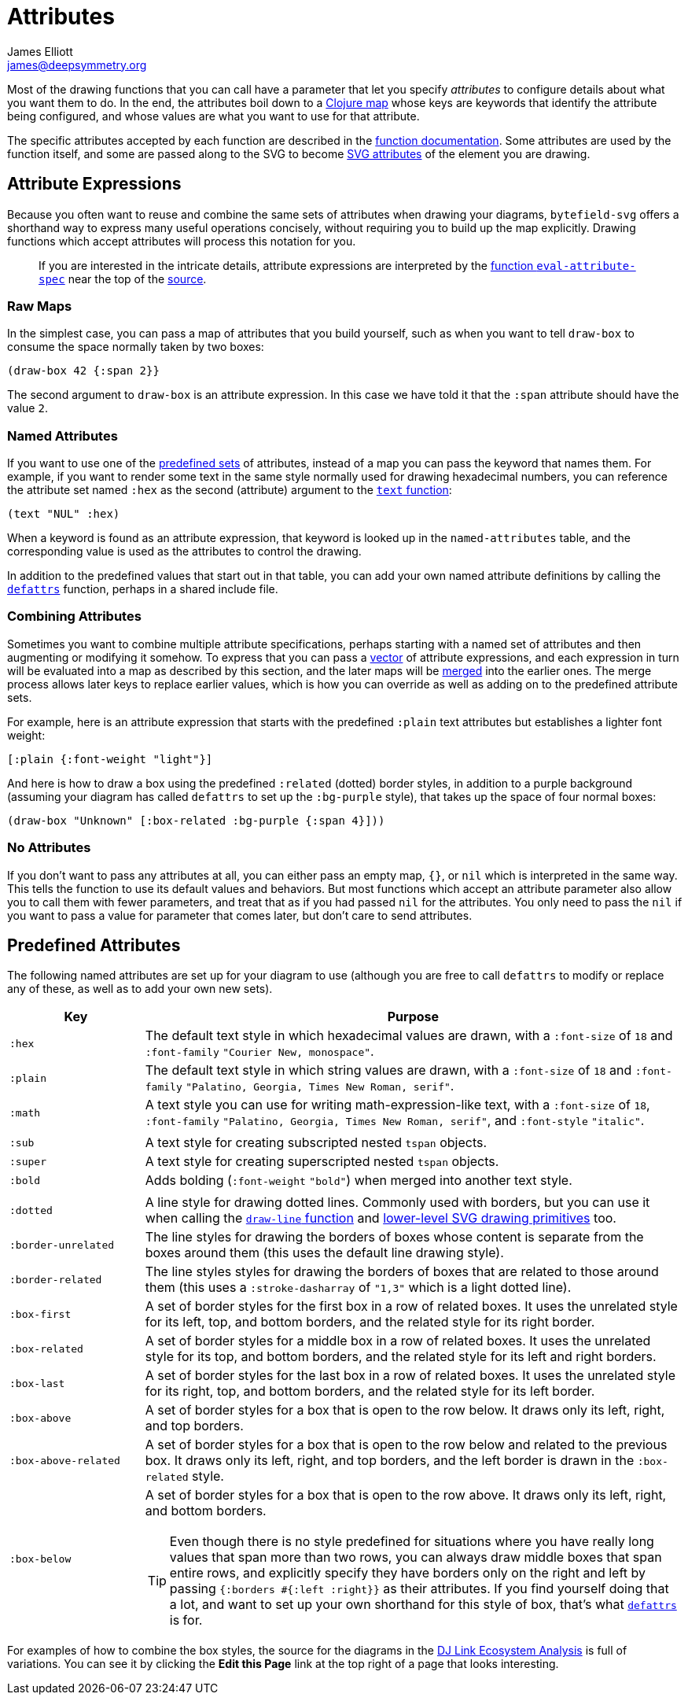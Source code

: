 = Attributes
James Elliott <james@deepsymmetry.org>

Most of the drawing functions that you can call have a parameter that
let you specify _attributes_ to configure details about what you want
them to do. In the end, the attributes boil down to a
https://clojure.org/reference/reader#_maps[Clojure map] whose keys are
keywords that identify the attribute being configured, and whose
values are what you want to use for that attribute.

The specific attributes accepted by each function are described in the
<<funcs#,function documentation>>. Some attributes are used by the
function itself, and some are passed along to the SVG to become
https://developer.mozilla.org/en-US/docs/Web/SVG/Attribute[SVG
attributes] of the element you are drawing.

[[attribute-expressions]]
== Attribute Expressions

Because you often want to reuse and combine the same sets of
attributes when drawing your diagrams, `bytefield-svg` offers a
shorthand way to express many useful operations concisely, without
requiring you to build up the map explicitly. Drawing functions which
accept attributes will process this notation for you.

> If you are interested in the intricate details, attribute
  expressions are interpreted by the
  <<funcs#eval-attribute-spec,function `eval-attribute-spec`>> near
  the top of the
  https://github.com/Deep-Symmetry/bytefield-svg/blob/master/src/org/deepsymmetry/bytefield/core.cljs[source].

=== Raw Maps

In the simplest case, you can pass a map of attributes that you build
yourself, such as when you want to tell `draw-box` to consume the
space normally taken by two boxes:

[source,clojure]
(draw-box 42 {:span 2}}

The second argument to `draw-box` is an attribute expression. In this
case we have told it that the `:span` attribute should have the value
`2`.

=== Named Attributes

If you want to use one of the <<predefined-attributes,predefined
sets>> of attributes, instead of a map you can pass the keyword that
names them. For example, if you want to render some text in the same
style normally used for drawing hexadecimal numbers, you can reference
the attribute set named `:hex` as the second (attribute) argument to
the <<funcs#text,`text` function>>:

[source,clojure]
(text "NUL" :hex)

When a keyword is found as an attribute expression, that keyword is
looked up in the `named-attributes` table, and the corresponding value
is used as the attributes to control the drawing.

In addition to the predefined values that start out in that table, you
can add your own named attribute definitions by calling the
<<funcs#defattrs,`defattrs`>> function, perhaps in a shared include
file.

[[combining-attributes]]
=== Combining Attributes

Sometimes you want to combine multiple attribute specifications,
perhaps starting with a named set of attributes and then augmenting or
modifying it somehow. To express that you can pass a
https://clojure.org/reference/reader#_vectors[vector] of attribute
expressions, and each expression in turn will be evaluated into a map
as described by this section, and the later maps will be
https://clojuredocs.org/clojure.core/merge[merged] into the earlier
ones. The merge process allows later keys to replace earlier values,
which is how you can override as well as adding on to the predefined
attribute sets.

For example, here is an attribute expression that starts with the
predefined `:plain` text attributes but establishes a lighter font
weight:

[source,clojure]
----
[:plain {:font-weight "light"}]
----

And here is how to draw a box using the predefined `:related` (dotted)
border styles, in addition to a purple background (assuming your
diagram has called `defattrs` to set up the `:bg-purple` style), that
takes up the space of four normal boxes:

[source,clojure]
(draw-box "Unknown" [:box-related :bg-purple {:span 4}]))

=== No Attributes

If you don’t want to pass any attributes at all, you can either pass
an empty map, `{}`, or `nil` which is interpreted in the same way.
This tells the function to use its default values and behaviors. But
most functions which accept an attribute parameter also allow you to
call them with fewer parameters, and treat that as if you had passed
`nil` for the attributes. You only need to pass the `nil` if you want
to pass a value for parameter that comes later, but don’t care to send
attributes.


[[predefined-attributes]]
== Predefined Attributes

The following named attributes are set up for your diagram to use
(although you are free to call `defattrs` to modify or replace any of
these, as well as to add your own new sets).

[cols="1m,4a"]
|===
|Key |Purpose

|:hex |The default text style in which hexadecimal values are drawn,
 with a `:font-size` of `18` and `:font-family` `"Courier New,
 monospace"`.

|:plain |The default text style in which string values are drawn, with
 a `:font-size` of `18` and `:font-family` `"Palatino, Georgia, Times
 New Roman, serif"`.

|:math |A text style you can use for writing math-expression-like
 text, with a `:font-size` of `18`, `:font-family` `"Palatino,
 Georgia, Times New Roman, serif"`, and `:font-style` `"italic"`.

| |
|:sub |A text style for creating subscripted nested `tspan` objects.
|:super |A text style for creating superscripted nested `tspan` objects.
|:bold |Adds bolding (`:font-weight` `"bold"`) when merged into
 another text style.

| |
|:dotted |A line style for drawing dotted lines. Commonly used with
 borders, but you can use it when calling the
 <<funcs#draw-line,`draw-line` function>> and
 https://github.com/liebke/analemma[lower-level SVG drawing
 primitives] too.

|:border-unrelated |The line styles for drawing the borders of boxes
 whose content is separate from the boxes around them (this uses the
 default line drawing style).

|:border-related |The line styles styles for drawing the borders of
 boxes that are related to those around them (this uses a
 `:stroke-dasharray` of `"1,3"` which is a light dotted line).

|:box-first |A set of border styles for the first box in a row of
 related boxes. It uses the unrelated style for its left, top, and
 bottom borders, and the related style for its right border.

|:box-related |A set of border styles for a middle box in a row of
 related boxes. It uses the unrelated style for its top, and bottom
 borders, and the related style for its left and right borders.

|:box-last |A set of border styles for the last box in a row of
 related boxes. It uses the unrelated style for its right, top, and
 bottom borders, and the related style for its left border.

[[box-above]]
|:box-above |A set of border styles for a box that is open to the row
 below. It draws only its left, right, and top borders.

|:box-above-related |A set of border styles for a box that is open to
 the row below and related to the previous box. It draws only its
 left, right, and top borders, and the left border is drawn in the
 `:box-related` style.

|:box-below |A set of border styles for a box that is open to the row
 above. It draws only its left, right, and bottom borders.

TIP: Even though there is no style predefined for situations where you
 have really long values that span more than two rows, you can always
 draw middle boxes that span entire rows, and explicitly specify they
 have borders only on the right and left by passing `{:borders #{:left
 :right}}` as their attributes. If you find yourself doing that a lot,
 and want to set up your own shorthand for this style of box, that's
 what <<funcs.adoc#defattrs,`defattrs`>> is for.
|===

For examples of how to combine the box styles, the source for the
diagrams in the https://djl-analysis.deepsymmetry.org/[DJ Link
Ecosystem Analysis] is full of variations. You can see it by clicking
the **Edit this Page** link at the top right of a page that looks
interesting.
